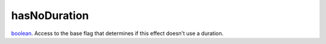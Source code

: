 hasNoDuration
====================================================================================================

`boolean`_. Access to the base flag that determines if this effect doesn't use a duration.

.. _`boolean`: ../../../lua/type/boolean.html
